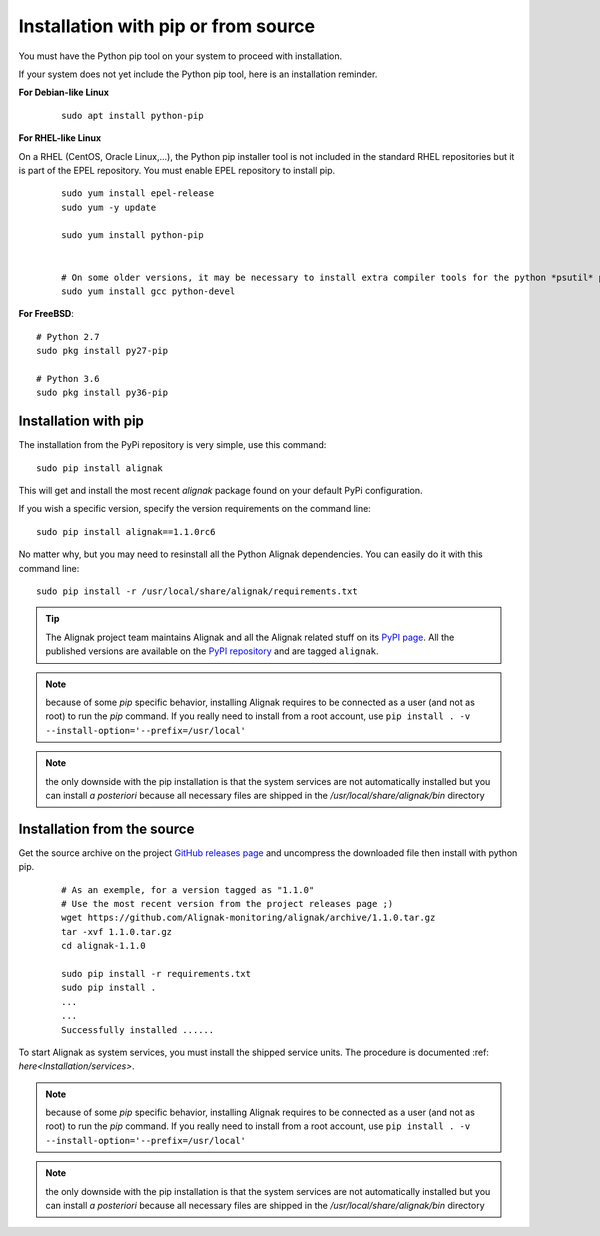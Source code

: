 .. _Installation/pip:

====================================
Installation with pip or from source
====================================

You must have the Python pip tool on your system to proceed with installation.

.. _Installation/python_pip:

If your system does not yet include the Python pip tool, here is an installation reminder.


**For Debian-like Linux**
 ::

    sudo apt install python-pip


**For RHEL-like Linux**

On a RHEL (CentOS, Oracle Linux,...), the Python pip installer tool is not included in the standard RHEL repositories but it is part of the EPEL repository. You must enable EPEL repository to install pip.

 ::

    sudo yum install epel-release
    sudo yum -y update

    sudo yum install python-pip


    # On some older versions, it may be necessary to install extra compiler tools for the python *psutil* package::
    sudo yum install gcc python-devel


**For FreeBSD**::

    # Python 2.7
    sudo pkg install py27-pip

    # Python 3.6
    sudo pkg install py36-pip


Installation with pip
=====================

The installation from the PyPi repository is very simple, use this command::

      sudo pip install alignak

This will get and install the most recent `alignak` package found on your default PyPi configuration.


If you wish a specific version, specify the version requirements on the command line::

      sudo pip install alignak==1.1.0rc6


No matter why, but you may need to resinstall all the Python Alignak dependencies. You can easily do it with this command line::

      sudo pip install -r /usr/local/share/alignak/requirements.txt


.. tip:: The Alignak project team maintains Alignak and all the Alignak related stuff on its `PyPI page <https://pypi.org/user/Alignak/>`_. All the published versions are available on the `PyPI repository <https://pypi.org/search/?q=alignak>`_ and are tagged ``alignak``.

.. note:: because of some `pip` specific behavior, installing Alignak requires to be connected as a user (and not as root) to run the `pip` command. If you really need to install from a root account, use ``pip install . -v --install-option='--prefix=/usr/local'``

.. note:: the only downside with the pip installation is that the system services are not automatically installed but you can install *a posteriori* because all necessary files are shipped in the */usr/local/share/alignak/bin* directory


Installation from the source
============================

Get the source archive on the project `GitHub releases page <https://github.com/Alignak-monitoring/alignak/releases>`_ and uncompress the downloaded file then install with python pip.

 ::

    # As an exemple, for a version tagged as "1.1.0"
    # Use the most recent version from the project releases page ;)
    wget https://github.com/Alignak-monitoring/alignak/archive/1.1.0.tar.gz
    tar -xvf 1.1.0.tar.gz
    cd alignak-1.1.0

    sudo pip install -r requirements.txt
    sudo pip install .
    ...
    ...
    Successfully installed ......

To start Alignak as system services, you must install the shipped service units. The procedure is documented :ref: `here<Installation/services>`.

.. note:: because of some `pip` specific behavior, installing Alignak requires to be connected as a user (and not as root) to run the `pip` command. If you really need to install from a root account, use ``pip install . -v --install-option='--prefix=/usr/local'``

.. note:: the only downside with the pip installation is that the system services are not automatically installed but you can install *a posteriori* because all necessary files are shipped in the */usr/local/share/alignak/bin* directory
